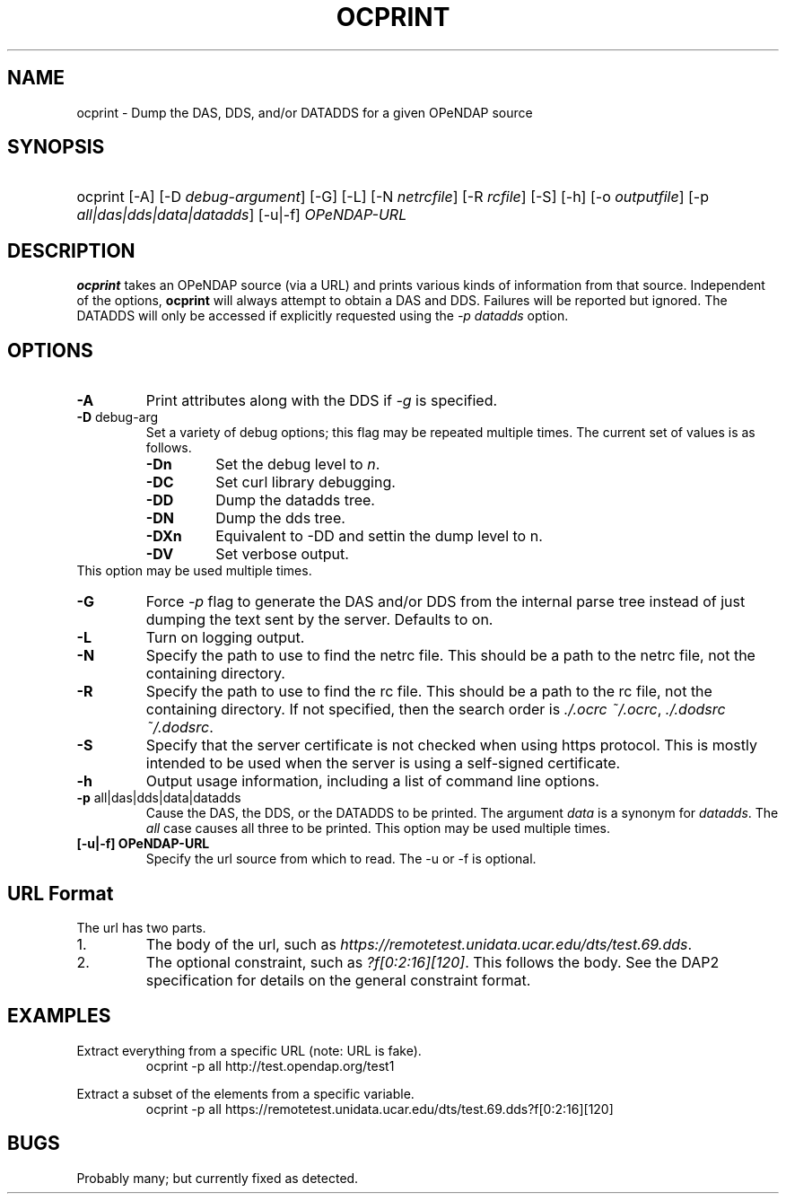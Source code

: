 .TH OCPRINT 1
.SH NAME
ocprint \- Dump the DAS, DDS, and/or DATADDS for a given OPeNDAP source
.SH SYNOPSIS
.HP
ocprint
.nh
\%[-A]
\%[-D \fIdebug-argument\fP]
\%[-G]
\%[-L]
\%[-N \fInetrcfile\fP]
\%[-R \fIrcfile\fP]
\%[-S]
\%[-h]
\%[-o \fIoutputfile\fP]
\%[-p \fIall|das|dds|data|datadds\fP]
\%[-u|-f] \fIOPeNDAP-URL\fP
.hy
.ft
.SH DESCRIPTION
\fBocprint\fP
takes an OPeNDAP source (via a URL) and prints various kinds of information from that source.
Independent of the options, 
\fBocprint\fP
will always attempt to obtain a DAS and DDS.
Failures will be reported but ignored.
The DATADDS will only be accessed if explicitly requested using the \fI-p datadds\fP option.
.LP
.SH OPTIONS
.IP "\fB-A\fP"
Print attributes along with the DDS if \fI-g\fP is specified.
.IP "\fB-D \fRdebug-arg\fP"
Set a variety of debug options; this flag may be repeated multiple times.
The current set of values is as follows.
.RS
.IP "\fB-Dn\fP"
Set the debug level to \fIn\fP.
.IP "\fB-DC\fP"
Set curl library debugging.
.IP "\fB-DD\fP"
Dump the datadds tree.
.IP "\fB-DN\fP"
Dump the dds tree.
.IP "\fB-DXn\fP"
Equivalent to -DD and settin the dump level to n.
.IP "\fB-DV\fP"
Set verbose output.
.RE
This option may be used multiple times.
.IP "\fB-G\fP"
Force \fI-p\fP flag to generate the DAS and/or DDS
from the internal parse tree instead of just
dumping the text sent by the server. Defaults to on.
.IP "\fB-L\fP"
Turn on logging output.
.IP "\fB-N\fP"
Specify the path to use to find the netrc file.
This should be a path to the netrc file, not the containing directory.
.IP "\fB-R\fP"
Specify the path to use to find the rc file.
This should be a path to the rc file, not the containing directory.
If not specified, then the search order is
\fI./.ocrc\fP \fI~/.ocrc\fP,
\fI./.dodsrc\fP \fI~/.dodsrc\fP.
.IP "\fB-S\fP"
Specify that the server certificate is not checked
when using https protocol.
This is mostly intended to be used when the server
is using a self-signed certificate.
.IP "\fB-h\fP"
Output usage information, including a list of command line options.
.IP "\fB-p \fRall|das|dds|data|datadds\fP"
Cause the DAS, the DDS, or the DATADDS to be printed.
The argument \fIdata\fP is a synonym for \fIdatadds\fP.
The  \fIall\fP case causes all three to be printed.
This option may be used multiple times.
.IP "\fB[-u|-f] OPeNDAP-URL\fP"
Specify the url source from which to read. The -u or -f is optional.
.SH URL Format
The url has two parts.
.IP "1."
The body of the url, such as
\fIhttps://remotetest.unidata.ucar.edu/dts/test.69.dds\fP.
.IP "2."
The optional constraint, such as
\fI?f[0:2:16][120]\fP.
This follows the body.
See the DAP2 specification for details on the general constraint format.
.SH EXAMPLES
.LP
Extract everything from a specific URL (note: URL is fake).
.RS
.nf
ocprint -p all http://test.opendap.org/test1
.RE
.LP
Extract a subset of the elements from a specific variable.
.RS
.nf
ocprint -p all https://remotetest.unidata.ucar.edu/dts/test.69.dds?f[0:2:16][120]
.RE

.SH BUGS
.LP
Probably many; but currently fixed as detected.
